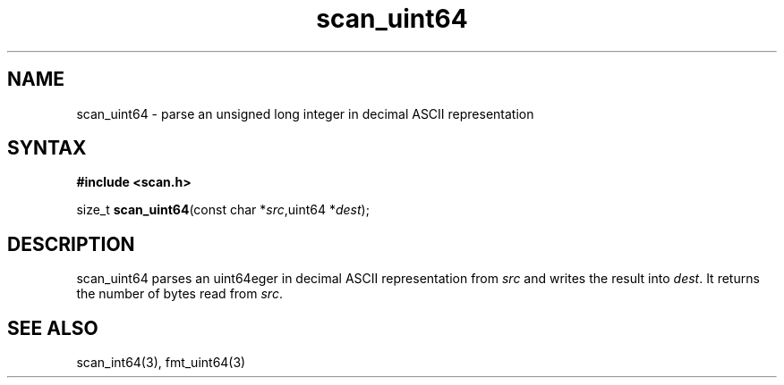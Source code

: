 .TH scan_uint64 3
.SH NAME
scan_uint64 \- parse an unsigned long integer in decimal ASCII representation
.SH SYNTAX
.B #include <scan.h>

size_t \fBscan_uint64\fP(const char *\fIsrc\fR,uint64 *\fIdest\fR);
.SH DESCRIPTION
scan_uint64 parses an uint64eger in decimal ASCII representation
from \fIsrc\fR and writes the result into \fIdest\fR. It returns the
number of bytes read from \fIsrc\fR.
.SH "SEE ALSO"
scan_int64(3), fmt_uint64(3)
